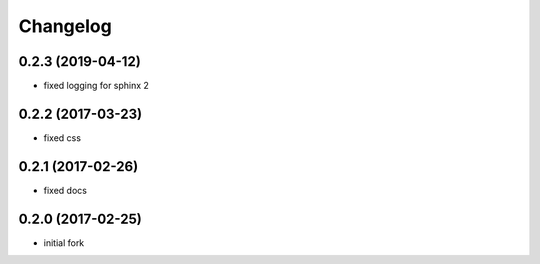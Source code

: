 Changelog
=========

0.2.3 (2019-04-12)
------------------

- fixed logging for sphinx 2


0.2.2 (2017-03-23)
------------------

- fixed css

0.2.1 (2017-02-26)
------------------

- fixed docs

0.2.0 (2017-02-25)
------------------

- initial fork
